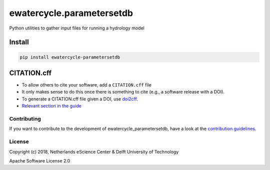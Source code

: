 ################################################################################
ewatercycle.parametersetdb
################################################################################

Python utilities to gather input files for running a hydrology model

.. image:: https://travis-ci.org/eWaterCycle/parametersetdb.svg?branch=master
    :target: https://travis-ci.org/eWaterCycle/parametersetdb

.. image:: https://sonarcloud.io/api/project_badges/measure?project=ewatercycle-parametersetdb&metric=alert_status
    :target: https://sonarcloud.io/dashboard?id=ewatercycle-parametersetdb

.. image:: https://sonarcloud.io/api/project_badges/measure?project=ewatercycle-parametersetdb&metric=coverage
    :target: https://sonarcloud.io/component_measures?id=ewatercycle-parametersetdb&metric=coverage

.. image:: https://readthedocs.org/projects/ewatercycle-parametersetdb/badge/?version=latest
    :target: https://ewatercycle-parametersetdb.readthedocs.io/en/latest/?badge=latest
    :alt: Documentation Status

Install
-------

.. code-block:: bash

    pip install ewatercycle-parametersetdb


CITATION.cff
------------

* To allow others to cite your software, add a ``CITATION.cff`` file
* It only makes sense to do this once there is something to cite (e.g., a software release with a DOI).
* To generate a CITATION.cff file given a DOI, use `doi2cff <https://github.com/citation-file-format/doi2cff>`_.
* `Relevant section in the guide <https://guide.esciencecenter.nl/software/documentation.html#citation-file>`_

Contributing
************

If you want to contribute to the development of ewatercycle_parametersetdb,
have a look at the `contribution guidelines <CONTRIBUTING.rst>`_.

License
*******

Copyright (c) 2018, Netherlands eScience Center & Delft University of Technology

Apache Software License 2.0
